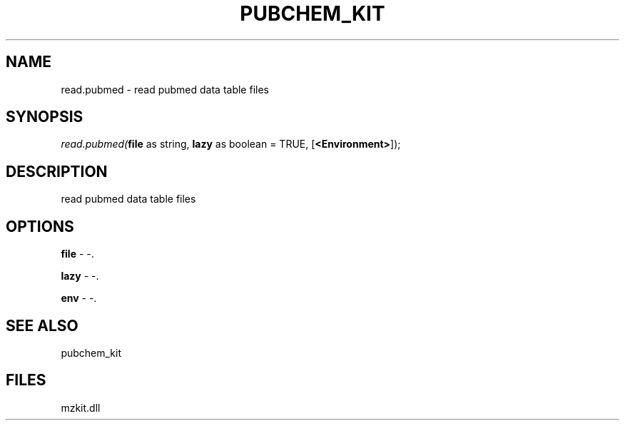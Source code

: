 .\" man page create by R# package system.
.TH PUBCHEM_KIT 1 2000-1月 "read.pubmed" "read.pubmed"
.SH NAME
read.pubmed \- read pubmed data table files
.SH SYNOPSIS
\fIread.pubmed(\fBfile\fR as string, 
\fBlazy\fR as boolean = TRUE, 
[\fB<Environment>\fR]);\fR
.SH DESCRIPTION
.PP
read pubmed data table files
.PP
.SH OPTIONS
.PP
\fBfile\fB \fR\- -. 
.PP
.PP
\fBlazy\fB \fR\- -. 
.PP
.PP
\fBenv\fB \fR\- -. 
.PP
.SH SEE ALSO
pubchem_kit
.SH FILES
.PP
mzkit.dll
.PP
